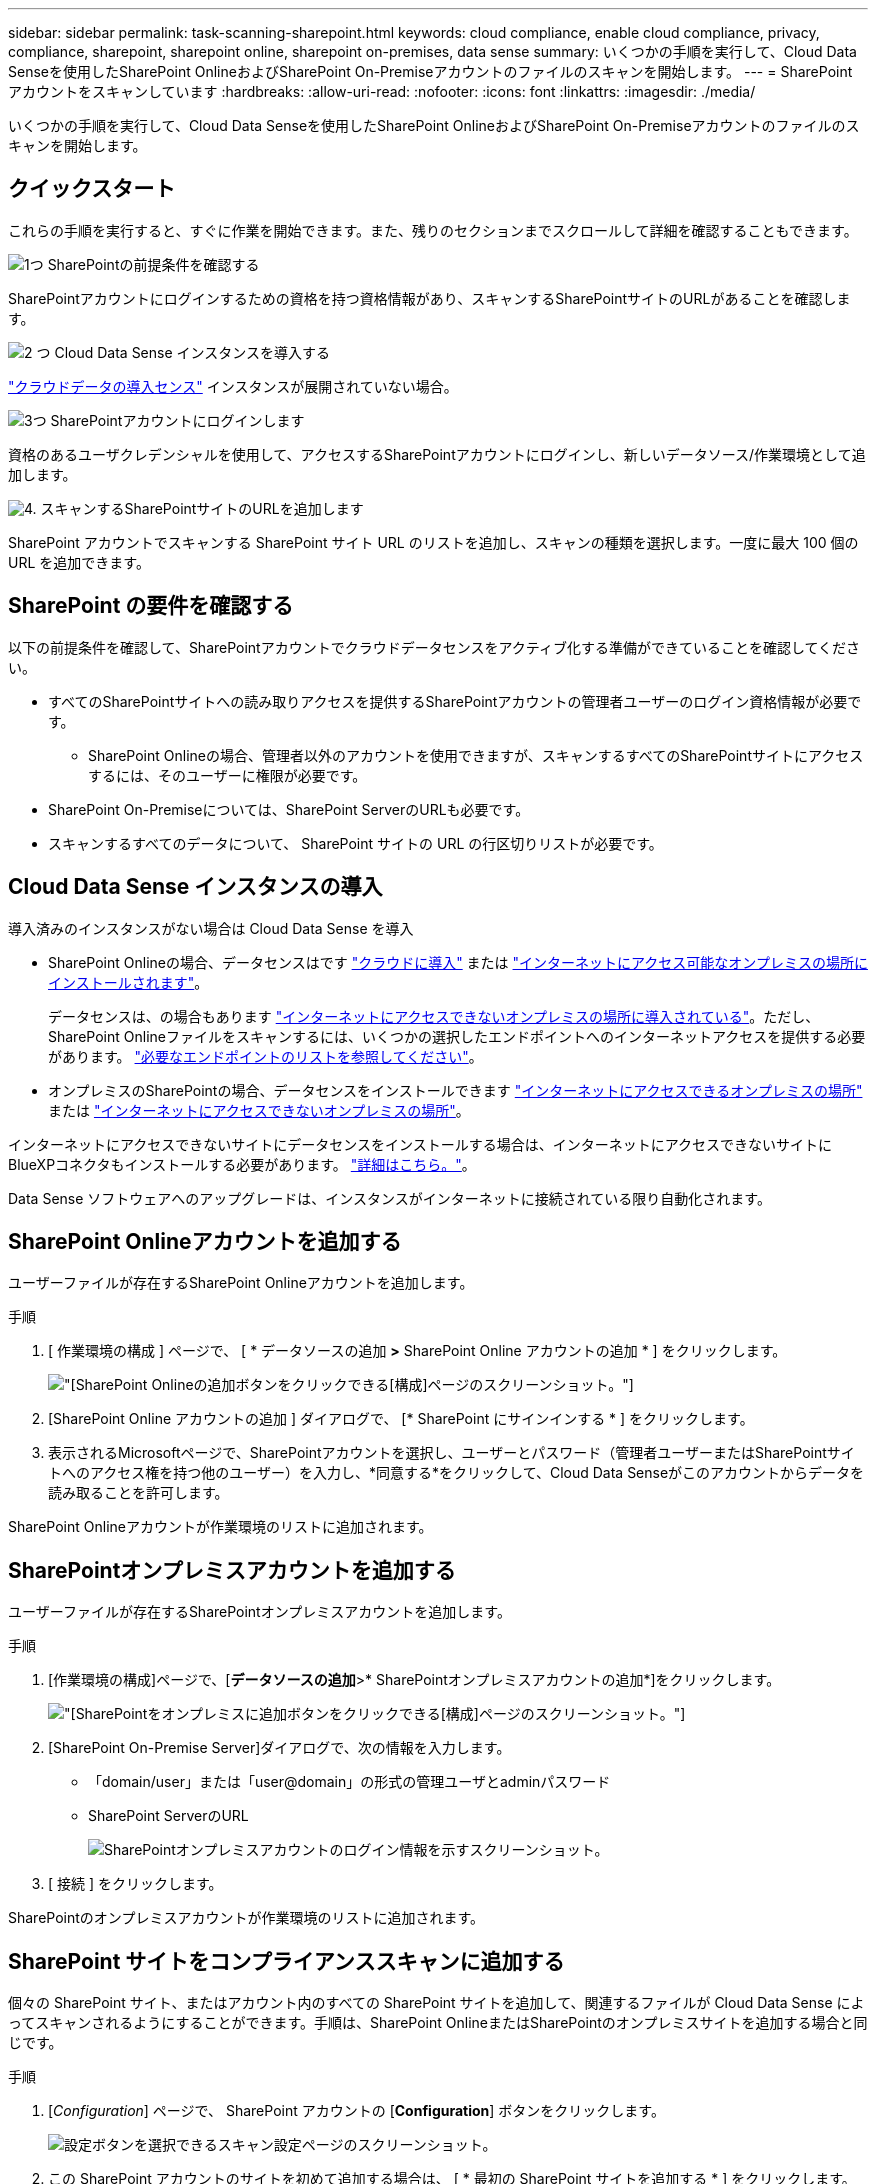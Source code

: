 ---
sidebar: sidebar 
permalink: task-scanning-sharepoint.html 
keywords: cloud compliance, enable cloud compliance, privacy, compliance, sharepoint, sharepoint online, sharepoint on-premises, data sense 
summary: いくつかの手順を実行して、Cloud Data Senseを使用したSharePoint OnlineおよびSharePoint On-Premiseアカウントのファイルのスキャンを開始します。 
---
= SharePoint アカウントをスキャンしています
:hardbreaks:
:allow-uri-read: 
:nofooter: 
:icons: font
:linkattrs: 
:imagesdir: ./media/


[role="lead"]
いくつかの手順を実行して、Cloud Data Senseを使用したSharePoint OnlineおよびSharePoint On-Premiseアカウントのファイルのスキャンを開始します。



== クイックスタート

これらの手順を実行すると、すぐに作業を開始できます。また、残りのセクションまでスクロールして詳細を確認することもできます。

.image:https://raw.githubusercontent.com/NetAppDocs/common/main/media/number-1.png["1つ"] SharePointの前提条件を確認する
[role="quick-margin-para"]
SharePointアカウントにログインするための資格を持つ資格情報があり、スキャンするSharePointサイトのURLがあることを確認します。

.image:https://raw.githubusercontent.com/NetAppDocs/common/main/media/number-2.png["2 つ"] Cloud Data Sense インスタンスを導入する
[role="quick-margin-para"]
link:task-deploy-cloud-compliance.html["クラウドデータの導入センス"^] インスタンスが展開されていない場合。

.image:https://raw.githubusercontent.com/NetAppDocs/common/main/media/number-3.png["3つ"] SharePointアカウントにログインします
[role="quick-margin-para"]
資格のあるユーザクレデンシャルを使用して、アクセスするSharePointアカウントにログインし、新しいデータソース/作業環境として追加します。

.image:https://raw.githubusercontent.com/NetAppDocs/common/main/media/number-4.png["4."] スキャンするSharePointサイトのURLを追加します
[role="quick-margin-para"]
SharePoint アカウントでスキャンする SharePoint サイト URL のリストを追加し、スキャンの種類を選択します。一度に最大 100 個の URL を追加できます。



== SharePoint の要件を確認する

以下の前提条件を確認して、SharePointアカウントでクラウドデータセンスをアクティブ化する準備ができていることを確認してください。

* すべてのSharePointサイトへの読み取りアクセスを提供するSharePointアカウントの管理者ユーザーのログイン資格情報が必要です。
+
** SharePoint Onlineの場合、管理者以外のアカウントを使用できますが、スキャンするすべてのSharePointサイトにアクセスするには、そのユーザーに権限が必要です。


* SharePoint On-Premiseについては、SharePoint ServerのURLも必要です。
* スキャンするすべてのデータについて、 SharePoint サイトの URL の行区切りリストが必要です。




== Cloud Data Sense インスタンスの導入

導入済みのインスタンスがない場合は Cloud Data Sense を導入

* SharePoint Onlineの場合、データセンスはです link:task-deploy-cloud-compliance.html["クラウドに導入"^] または link:task-deploy-compliance-onprem.html["インターネットにアクセス可能なオンプレミスの場所にインストールされます"^]。
+
データセンスは、の場合もあります link:task-deploy-compliance-dark-site.html["インターネットにアクセスできないオンプレミスの場所に導入されている"^]。ただし、SharePoint Onlineファイルをスキャンするには、いくつかの選択したエンドポイントへのインターネットアクセスを提供する必要があります。 link:task-deploy-compliance-dark-site.html#sharepoint-and-onedrive-special-requirements["必要なエンドポイントのリストを参照してください"]。

* オンプレミスのSharePointの場合、データセンスをインストールできます link:task-deploy-compliance-onprem.html["インターネットにアクセスできるオンプレミスの場所"^] または link:task-deploy-compliance-dark-site.html["インターネットにアクセスできないオンプレミスの場所"^]。


インターネットにアクセスできないサイトにデータセンスをインストールする場合は、インターネットにアクセスできないサイトにBlueXPコネクタもインストールする必要があります。 https://docs.netapp.com/us-en/cloud-manager-setup-admin/task-install-connector-onprem-no-internet.html["詳細はこちら。"^]。

Data Sense ソフトウェアへのアップグレードは、インスタンスがインターネットに接続されている限り自動化されます。



== SharePoint Onlineアカウントを追加する

ユーザーファイルが存在するSharePoint Onlineアカウントを追加します。

.手順
. [ 作業環境の構成 ] ページで、 [ * データソースの追加 *>* SharePoint Online アカウントの追加 * ] をクリックします。
+
image:screenshot_compliance_add_sharepoint_button.png["[SharePoint Onlineの追加]ボタンをクリックできる[構成]ページのスクリーンショット。"]

. [SharePoint Online アカウントの追加 ] ダイアログで、 [* SharePoint にサインインする * ] をクリックします。
. 表示されるMicrosoftページで、SharePointアカウントを選択し、ユーザーとパスワード（管理者ユーザーまたはSharePointサイトへのアクセス権を持つ他のユーザー）を入力し、*同意する*をクリックして、Cloud Data Senseがこのアカウントからデータを読み取ることを許可します。


SharePoint Onlineアカウントが作業環境のリストに追加されます。



== SharePointオンプレミスアカウントを追加する

ユーザーファイルが存在するSharePointオンプレミスアカウントを追加します。

.手順
. [作業環境の構成]ページで、[*データソースの追加*>* SharePointオンプレミスアカウントの追加*]をクリックします。
+
image:screenshot_compliance_add_sharepoint_onprem_button.png["[SharePointをオンプレミスに追加]ボタンをクリックできる[構成]ページのスクリーンショット。"]

. [SharePoint On-Premise Server]ダイアログで、次の情報を入力します。
+
** 「domain/user」または「user@domain」の形式の管理ユーザとadminパスワード
** SharePoint ServerのURL
+
image:screenshot_compliance_sharepoint_onprem.png["SharePointオンプレミスアカウントのログイン情報を示すスクリーンショット。"]



. [ 接続 ] をクリックします。


SharePointのオンプレミスアカウントが作業環境のリストに追加されます。



== SharePoint サイトをコンプライアンススキャンに追加する

個々の SharePoint サイト、またはアカウント内のすべての SharePoint サイトを追加して、関連するファイルが Cloud Data Sense によってスキャンされるようにすることができます。手順は、SharePoint OnlineまたはSharePointのオンプレミスサイトを追加する場合と同じです。

.手順
. [_Configuration_] ページで、 SharePoint アカウントの [*Configuration*] ボタンをクリックします。
+
image:screenshot_compliance_sharepoint_add_sites.png["設定ボタンを選択できるスキャン設定ページのスクリーンショット。"]

. この SharePoint アカウントのサイトを初めて追加する場合は、 [ * 最初の SharePoint サイトを追加する * ] をクリックします。
+
image:screenshot_compliance_sharepoint_add_initial_sites.png["スキャンする最初のサイトを追加する [ 最初の SharePoint サイトを追加する ] ボタンを示すスクリーンショット。"]

+
SharePoint アカウントからユーザーを追加する場合は、 [* SharePoint サイトの追加 * ] をクリックします。

+
image:screenshot_compliance_sharepoint_add_more_sites.png["アカウントにサイトを追加する SharePoint サイトの追加ボタンを示すスクリーンショット。"]

. スキャンするファイルがあるサイトの URL を 1 行に 1 つ追加し（セッションあたり最大 100 URL ）、 [ サイトの追加 ] をクリックします。
+
image:screenshot_compliance_sharepoint_add_site.png["スキャン対象のサイトを追加できる SharePoint サイトの追加ページのスクリーンショット。"]

+
確認ダイアログに追加されたサイトの数が表示されます。

+
ダイアログに追加できなかったサイトが表示された場合は、問題 を解決できるようにこの情報を記録します。場合によっては、 URL を修正してサイトを再追加することができます。

. SharePoint サイト内のファイルに対して、マッピングのみのスキャン、またはマッピングと分類スキャンを有効にします。
+
[cols="45,45"]
|===
| 終了： | 手順： 


| ファイルのマッピングのみのスキャンを有効にします | [* マップ * ] をクリックします 


| ファイルのフルスキャンを有効にします | [ マップと分類 *] をクリックします 


| ファイルのスキャンを無効にします | [ * Off * ] をクリックします 
|===


.結果
Cloud Data Sense によって、追加した SharePoint サイトのファイルのスキャンが開始され、結果がダッシュボードやその他の場所に表示されます。



== SharePoint サイトをコンプライアンススキャンから削除します

今後 SharePoint サイトを削除する場合や、 SharePoint サイト内のファイルをスキャンしない場合は、個々の SharePoint サイトのファイルがいつでもスキャンされないようにすることができます。[ 構成 ] ページで [SharePoint サイトの削除 ] をクリックします。

image:screenshot_compliance_sharepoint_remove_site.png["単一の SharePoint サイトを削除してファイルをスキャンする方法を示すスクリーンショット。"]

できることに注意してください link:task-managing-compliance.html#removing-a-onedrive-sharepoint-or-google-drive-account-from-cloud-data-sense["SharePointアカウント全体をデータセンスから削除します"] SharePointアカウントからユーザーデータをスキャンする必要がなくなった場合。
